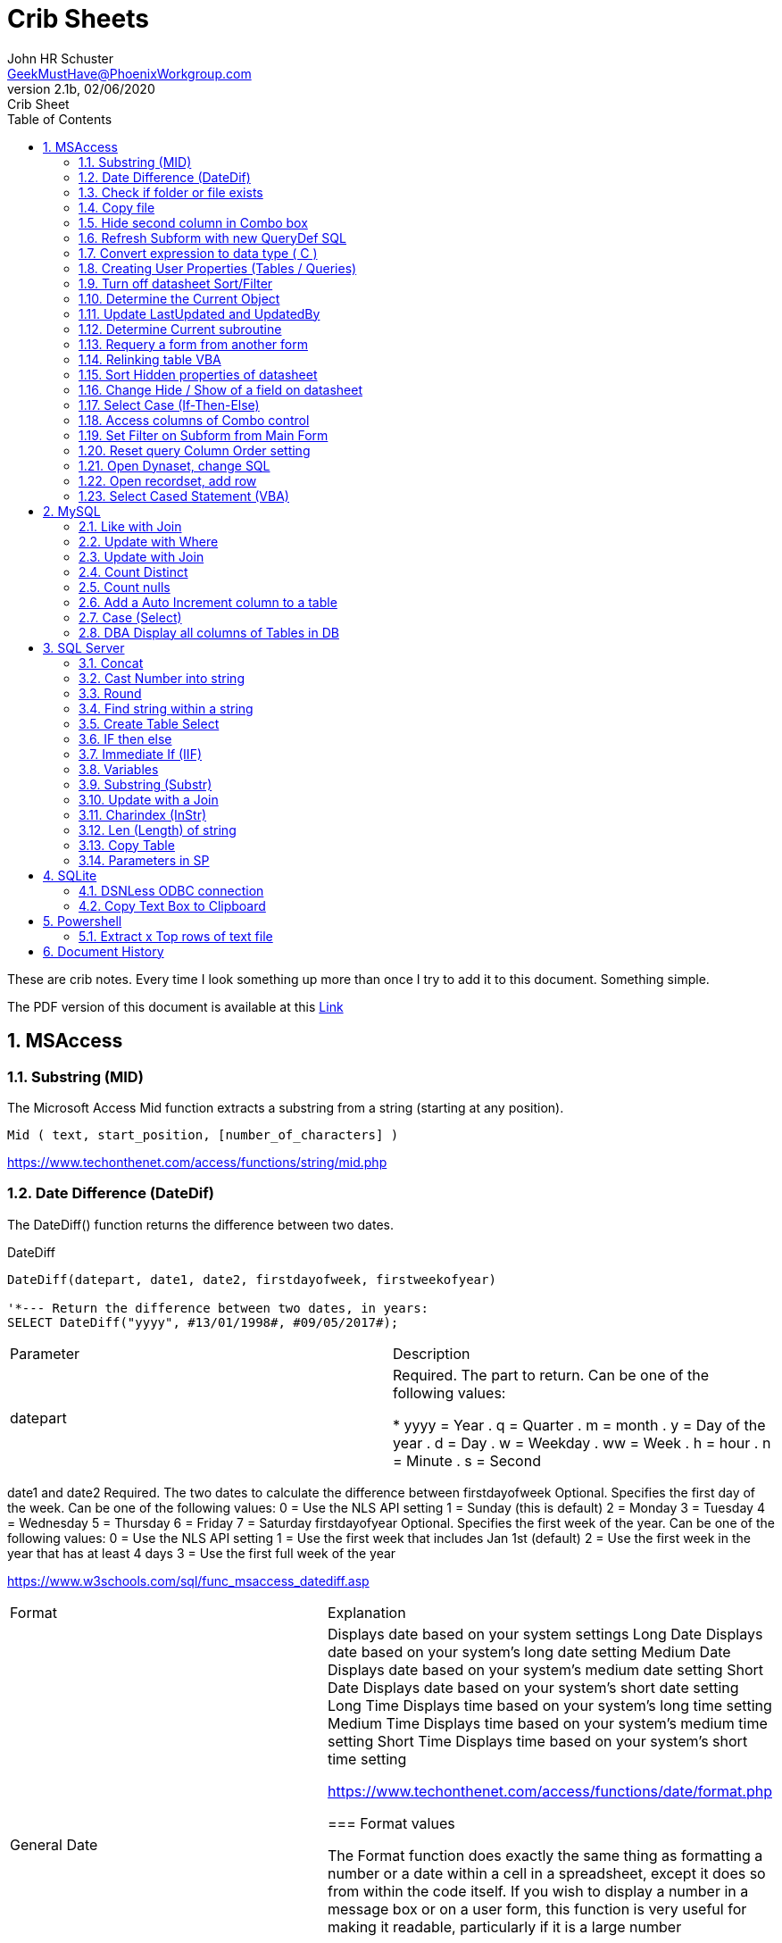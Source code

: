 = Crib Sheets
John Schuster <John.schuster@PhoenixWorkgroup.com>
v2.1b, 02/06/2020: Crib Sheet
:Author: John HR Schuster
:Company: Phoenix Workgroup Computing LLC
:toc: left
:toclevels: 4:
:title-page:
:title-logo-image: ./images/create-doco_gmh-blogArticle-cover.png
:imagesdir: ./images
:pagenums:
:numbered: 
:chapter-label: 
:experimental:
:source-hightlighter: coderay
:icons: font
:docdir: ./documents
:github: https://github.com/GeekMustHave/GitHub repositoryName
:web-ste: https://OpenStuff.pwc-lms.com/doco/folder name
:linkattrs:
:seclinks:
:description: Metatag description \
more description
:author: John HR Schuster
:keywords: GeekMustHave, keyword2, keyword3
:email: GeekMustHave@PhoenixWorkgroup.com

These are crib notes.  Every time I look something up more than once I try to add it to this document.  Something simple.

The PDF version of this document is available at this link:./ReadMe.pdf[ Link]



== MSAccess

=== Substring (MID)

The Microsoft Access Mid function extracts a substring from a string (starting at any position).

----
Mid ( text, start_position, [number_of_characters] )
----

link:https://www.techonthenet.com/access/functions/string/mid.php[https://www.techonthenet.com/access/functions/string/mid.php, window='_blank]

=== Date Difference (DateDif)

The DateDiff() function returns the difference between two dates.

.DateDiff
[source,javascript]
----
DateDiff(datepart, date1, date2, firstdayofweek, firstweekofyear)

'*--- Return the difference between two dates, in years:
SELECT DateDiff("yyyy", #13/01/1998#, #09/05/2017#);
----

|===
|Parameter	|Description
|datepart	|Required. The part to return. Can be one of the following values:

* yyyy = Year
. q = Quarter
. m = month
. y = Day of the year
. d = Day
. w = Weekday
. ww = Week
. h = hour
. n = Minute
. s = Second
|===
date1 and date2	Required. The two dates to calculate the difference between
firstdayofweek	Optional. Specifies the first day of the week. Can be one of the following values:
0 = Use the NLS API setting
1 = Sunday (this is default)
2 = Monday
3 = Tuesday
4 = Wednesday
5 = Thursday
6 = Friday
7 = Saturday
firstdayofyear	Optional. Specifies the first week of the year. Can be one of the following values:
0 = Use the NLS API setting
1 = Use the first week that includes Jan 1st (default)
2 = Use the first week in the year that has at least 4 days
3 = Use the first full week of the year

link:https://www.w3schools.com/sql/func_msaccess_datediff.asp[https://www.w3schools.com/sql/func_msaccess_datediff.asp, window='_blank]

|===
|Format	|Explanation
|General Date	|Displays date based on your system settings
Long Date	Displays date based on your system's long date setting
Medium Date	Displays date based on your system's medium date setting
Short Date	Displays date based on your system's short date setting
Long Time	Displays time based on your system's long time setting
Medium Time	Displays time based on your system's medium time setting
Short Time	Displays time based on your system's short time setting

link:https://www.techonthenet.com/access/functions/date/format.php[https://www.techonthenet.com/access/functions/date/format.php, window='_blank]



=== Format values

The Format function does exactly the same thing as formatting a number or a date within a cell in a spreadsheet, 
except it does so from within the code itself. If you wish to display a number in a message box or on a user form, 
this function is very useful for making it readable, particularly if it is a large number

.Examples
----
Format(1234567.89, "#,###.#")

format(([On_Hand]-[Qty_Needed]), "#,##0[Black];(#,##0)[Red];0;0")

sReturn = Format(sValueIS, "$###,###,###,##0[Black];($###,###,###,##0)[Red];;")
----

[cols="2,8", options='header']
.Predefined Formats
|===
|Format Name	|Description
|General Number	|Display the number as is.
|Currency	|Display the number with currency symbol. Use thousand separator. 
Enclose in brackets if negative. Display to two decimal places.
|Fixed	|Display at least one digit to the left and two digits to the right of the decimal point.
|Standard	|Display number with thousand separator. Display to two decimal places.
|Percent	|Display number multiplied by 100 with a percent sign (%) appended after. Display to two decimal places.
|Scientific	|Use standard scientific notation.
|Yes/No	|Display No if number is 0; otherwise, display Yes.
|True/False	|Display False if number is 0; otherwise, display True.
|On/Off	|Display Off if number is 0; otherwise, display On.
|===

A number of characters can be used to define a user-defined format, as shown below.
The format string can have up to four sections separated by semicolons (;). 
This is so different formats can be applied to different values, such as to positive and negative numbers. 
For example, you may wish to show brackets/parentheses around a negative value


.Section	Detail
[cols="2,8", options='header']
|===
|Number of Sections | Formatting
|One section only	|Applies to all values
|Two sections	|First section for positive values, second section for negative values
|Three sections	|First section for positive values, second section for negative values, third section for zeros
|Four sections	|First section for positive values, second section for negative values, third section for zeros, fourth section for null values
|=== 

.User-Defined Formats
[cols="2,8", options='header']
|===
|Character	|Description
|Null String	|No formatting.
|0	|Digit placeholder. Displays a digit or a zero. If there is a digit for that position, then it displays the digit; otherwise, it displays 0. If there are fewer digits than zeros, you will get leading or trailing zeros. If there are more digits after the decimal point than there are zeros, then the number is rounded to the number of decimal places shown by the zeros. If there are more digits before the decimal point than zeros, these will be displayed normally.
|#	|Digit placeholder. This displays a digit or nothing. It works the same as the preceding zero placeholder, except that leading and trailing zeros are not displayed. For example, 0.75 would be displayed using zero placeholders, but this would be .75 using # placeholders.
|.Decimal point.	|Only one permitted per format string. This character depends on the settings in the Windows Control Panel.
|%	|Percentage placeholder. Multiplies number by 100 and places % character where it appears in the format string.
|,	|Thousand separator. This is used if 0 or # placeholders are used and the format string contains a comma. One comma to the left of the decimal point means to round to the nearest thousand (e.g., 0,). Two adjacent commas to the left of the thousand separator indicate rounding to the nearest million (e.g., 0,,).

|E- E+	|Scientific format. This displays the number exponentially.
|:	|Time separator-used when formatting a time to split hours, minutes, and seconds.
|/	|Date separator-this is used when specifying a format for a date.
|- +  $ ( )	|Displays a literal character. To display a character other than listed here, precede it with a backslash (\).
|===


.Predefined Date and Time Formats
[cols="2,5", options='header']
|===
|Format Name	|Description
|General Date	|Display a date and/or time. For real numbers, display date and time. 
Integer numbers display time only. If there is no integer part, then display only time.
|===

|Long Date	|Displays a long date as defined in the international settings of the Windows Control Panel.
|Medium Date	|Displays a date as defined in the short date settings of the Windows Control Panel, except it spells out the month abbreviation.
|Short Date	|Displays a short date as defined in the International settings of the Windows Control Panel.
|Long Time	|Displays a long time as defined in the International settings of the Windows Control Panel.
|Medium Time	|Displays time in a 12-hour format using hours, minutes, and seconds and the AM/PM format.
|Short Time	|Displays a time using 24-hour format (e.g., 18:10).
|===

link:https://sourcedaddy.com/ms-access/format-function.html[https://sourcedaddy.com/ms-access/format-function.html, window='_blank]

=== Check if folder or file exists

.Access detect file
[source,javascript]
----
Function FileExists(ByVal strFile As String, Optional bFindFolders As Boolean) As Boolean
    'Purpose:   Return True if the file exists, even if it is hidden.
    'Arguments: strFile: File name to look for. Current directory searched if no path included.
    '           bFindFolders. If strFile is a folder, FileExists() returns False unless this argument is True.
    'Note:      Does not look inside subdirectories for the file.
    'Author:    Allen Browne. http://allenbrowne.com June, 2006.
    Dim lngAttributes As Long

    'Include read-only files, hidden files, system files.
    lngAttributes = (vbReadOnly Or vbHidden Or vbSystem)

    If bFindFolders Then
        lngAttributes = (lngAttributes Or vbDirectory) 'Include folders as well.
    Else
        'Strip any trailing slash, so Dir does not look inside the folder.
        Do While Right$(strFile, 1) = "\"
            strFile = Left$(strFile, Len(strFile) - 1)
        Loop
    End If

    'If Dir() returns something, the file exists.
    On Error Resume Next
    FileExists = (Len(Dir(strFile, lngAttributes)) > 0)
End Function

Function FolderExists(strPath As String) As Boolean
    On Error Resume Next
    FolderExists = ((GetAttr(strPath) And vbDirectory) = vbDirectory)
End Function

Function TrailingSlash(varIn As Variant) As String
    If Len(varIn) > 0 Then
        If Right(varIn, 1) = "\" Then
            TrailingSlash = varIn
        Else
            TrailingSlash = varIn & "\"
        End If
    End If
End Function
----

=== Copy file

.Access Copy File
[source,javascript]
----
'---------------------------------------------------------------------------------------
' Procedure : CopyFile
' Author    : Daniel Pineault, CARDA Consultants Inc.
' Website   : http://www.cardaconsultants.com
' Purpose   : Copy a file
'             Overwrites existing copy without prompting
'             Cannot copy locked files (currently in use)
' Copyright : The following is release as Attribution-ShareAlike 4.0 International
'             (CC BY-SA 4.0) - https://creativecommons.org/licenses/by-sa/4.0/
' Req'd Refs: None required
'
' Input Variables:
' ~~~~~~~~~~~~~~~~
' sSource - Path/Name of the file to be copied
' sDest - Path/Name for copying the file to
'
' Revision History:
' Rev       Date(yyyy/mm/dd)        Description
' ~~~~~~~~~~~~~~~~~~~~~~~~~~~~~~~~~~~~~~~~~~~~~~~~~~~~~~~~~~~~~~~~~~~~~~~~~~~~~~~~~~~~~~
' 1         2007-Apr-01             Initial Release
'---------------------------------------------------------------------------------------
Public Function CopyFile(sSource As String, sDest As String) As Boolean
On Error GoTo CopyFile_Error
 
    FileCopy sSource, sDest
    CopyFile = True
    Exit Function
 
CopyFile_Error:
    If Err.Number = 0 Then
    ElseIf Err.Number = 70 Then
        MsgBox "The file is currently in use and therfore is locked and cannot be copied at this" & _
               " time.  Please ensure that no one is using the file and try again.", vbOKOnly, _
               "File Currently in Use"
    ElseIf Err.Number = 53 Then
        MsgBox "The Source File '" & sSource & "' could not be found.  Please validate the" & _
               " location and name of the specifed Source File and try again", vbOKOnly, _
               "File Currently in Use"
    Else
        MsgBox "MS Access has generated the following error" & vbCrLf & vbCrLf & "Error Number: " & _
               Err.Number & vbCrLf & "Error Source: CopyFile" & vbCrLf & _
               "Error Description: " & Err.Description, vbCritical, "An Error has Occurred!"
    End If
    Exit Function
End Function
----
link:https://www.devhut.net/2010/09/29/ms-access-vba-copy-a-file/[https://www.devhut.net/2010/09/29/ms-access-vba-copy-a-file/, window='_blank]


=== Hide second column in Combo box

In Visual Basic, the ColumnWidth property setting is an Integer value that represents the column width in twips. You can specify a width or use one of the following predefined settings.

NOTE: When you use a `0` as a ColumnWidth, that columns is not available  in vba.

.Special ColmnWidth Values
[cols="1,8", options='header']
|===
|Setting	|Description
|0	|Hides the column.
|1	|(Default) Sizes the column to the default width.
|===

The Alternative method which allows the column to be used is setting the first columns width to something like `5"`



=== Refresh Subform with new QueryDef SQL

You can't requery, you have to refresh the subform source object:
----
MySubformControl.SourceObject = ""
MySubformControl.SourceObject = "Query.MyQuery"
----

=== Convert expression to data type ( C )

The function name determines the return type as shown in the following:

[cols="2,2,8", options='header']
|===
|Function |Return Type |Range for expression argument
|CBool|Boolean|Any valid string or numeric expression.
|CByte|Byte|0 to 255.
|CCur|Currency|-922,337,203,685,477.5808 to 922,337,203,685,477.5807.
|CDate|Date|Any valid date expression.
|CDbl|Double|-1.79769313486231E308 to-4.94065645841247E-324 for negative values; 4.94065645841247E-324 to 1.79769313486232E308 for positive values.
|CDec|Decimal|+/-79,228,162,514,264,337,593,543,950,335 for zero-scaled numbers, that is, 
numbers with no decimal places. For numbers with 28 decimal places, the range is
+/-7.9228162514264337593543950335. The smallest possible non-zero number is 0.0000000000000000000000000001.
|CInt|Integer|-32,768 to 32,767; fractions are rounded.
|CLng|Long|-2,147,483,648 to 2,147,483,647; fractions are rounded.
|CSng|Single|-3.402823E38 to -1.401298E-45 for negative values; 1.401298E-45 to 3.402823E38 for positive values.
|CStr|String|Returns for CStr depend on the expression argument.
|CVar|Variant|Same range as Double for numerics. Same range as String for non-numerics.
|===

=== Creating User Properties (Tables / Queries)

You can create user-defined properties for persistent DAO objects, 
such as tables and queries. You can't create properties for nonpersistent objects, such as recordsets. 
To create a user-defined property, you must first create the property, 
using the Database's CreateProperty method. 
You then append the property using the Properties collection's Append method. That's all there is to it.

Using the example of a field's Description property, the following code demonstrates just how easy it is:

----
Public Sub SetFieldDescription(strTableName As String, _
    strFieldName As String, _
    varValue As Variant, _
)
    Dim dbs As DAO.Database
    Dim prop As DAO.Property
    Set dbs = CurrentDb

    'Create the property
    Set prop = dbs.CreateProperty("Description", dbText, varValue)

    'Append the property to the object Properties collection
    dbs(strTableName)(strFieldName).Properties.Append prop
    Debug.Print dbs(strTableName)(strFieldName).Properties("Description")

    'Clean up
    Set prop = Nothing
    Set dbs = Nothing
End Sub
----

link:https://sourcedaddy.com/ms-access/setting-and-retrieving-built-in-object-properties.html[https://sourcedaddy.com/ms-access/setting-and-retrieving-built-in-object-properties.html, window='_blank]

=== Turn off datasheet Sort/Filter

On design view go to the properties page. Under the "Other" or "All" tab find Shortcut Menu. 
Change that property from Yes to No and save. 
Be warned though that this will disable all shortcuts for the form and not just the drop down filter/sort menus on column headings in datasheet view.

=== Determine the Current Object

The CurrentObjectName property is set by Microsoft Access to a string expression containing the name of the active object.

.Current Object
[source,javascript]
----
 intCurrentType = Application.CurrentObjectType 
 strCurrentName = Application.CurrentObjectName 
----

=== Update LastUpdated and UpdatedBy

These two fields are used in most my code to show when the row was last touched by someone.

.Update Audit
[source,javascript]
----
Private Sub Form_BeforeUpdate(Cancel As Integer)
    '*--- TimeStanp any change
    Me.LastUpdated = Now()
    Me.UpdatedBy = SetUserName()
End Sub
----



=== Determine Current subroutine

.Current sub
[source,javascript]
----
    msgbox  Application.VBE.ActiveCodePane.CodeModule)
    '*--- will return something like 
    '* Form_frmIMMTemplateImport
----




=== Requery a form from another form


----
e.dirty = false
Forms!frmLegacy.Requery
----

Source: http://www.utteraccess.com/forum/Requery-Form-Form-t2001669.html


=== Relinking table VBA

----
Function ReLinkTable(strTable As String, strPath As String) As Boolean
  ' Comments: Re-links the named table to the named path
  ' Params  : strTable     Table name of the linked table
  ' strPath : full path name of the database containing the real table
  ' Returns : True if successful, False otherwise
  
  Dim fOK As Boolean
  Dim dbs As DAO.Database
  Dim tdf As DAO.TableDef
  Dim strPrefix As String
  Dim strNewConnect As String

  fOK = False
  
  On Error GoTo PROC_ERR

  Set dbs = CurrentDb() 
  Set tdf = dbs.TableDefs(strTable)
 
  strPrefix = Left$(tdf.Connect, InStr(tdf.Connect, "="))
  strNewConnect = strPrefix & strPath

  tdf.Connect = strNewConnect
  tdf.RefreshLink

  fOK = True

PROC_EXIT:
  dbs.Close
  ReLinkTable = fOK
  Exit Function

PROC_ERR:
  Resume PROC_EXIT
End Function
----

link:http://www.fmsinc.com/microsoftaccess/databasesplitter/[http://www.fmsinc.com/microsoftaccess/databasesplitter/, window='_blank]



=== Sort Hidden properties of datasheet

The properties in Access related to datasheet.

[cols="2,8", options='header']
.Hidden Properties
|===
|Property | Meaning and Usage
|ColumnHidden	|Exists on columns in the datasheet, controls whether the column is visible or not.
|ColumnWidth	|Exists on columns in the datasheet, controls the width of the column.
|DatasheetBackColor	|Exists on the datasheet itself, specifies the background color for the whole datasheet.
|DatasheetCellsEffect	|Exists on the datasheet itself, handles whether special effects are used for the cells (flat, raised, or sunken are the only effects supported).
|DatasheetFontHeight	|Exists on the datasheet itself, this unfortunately named property specifies the font size.
|DatasheetFontItalic	|Exists on the datasheet itself, controls whether all of the text is italic.
|DatasheetFontName	|Exists on the datasheet itself, controls the name of the font.
|DatasheetFontUnderline	|Exists on the datasheet itself, controls whether all of the text is underlined.
|DatasheetFontWeight	|Exists on the datasheet itself, controls whether the text is bolded.
|DatasheetForeColor	|Exists on the datasheet itself, specifies the foreground color for the whole datasheet.
|DatasheetGridlinesBehavior	|Exists on the datasheet itself, controls which gridlines will be displayed (if any).
|DatasheetGridlinesColor	|Exists on the datasheet itself, specifies the color of the gridlines.
|FrozenColumns	|Exists on the datasheet itself, specifies how many columns have been frozen by the user (discussed later in the article).
|ShowGrid	|Exists on the datasheet itself, but has been superseded by the DatasheetGridlinesBehavior property.
|SubdatasheetExpanded	|Exists on the datasheet itself, specifies whether all subdatasheets should be expanded. (Access 2000 only)
|SubdatasheetHeight	|Exists on the datasheet itself, specifies the number of records to display for subdatasheets (a scrollbar appears if there are more records than this property allows). (Access 2000 only)
|SubdatasheetName	|Exists on the datasheet itself, specifies the name of the table's subdatasheet. (Access 2000 only)
|TabularCharSet	|Exists on the datasheet itself, and is hidden. It specifies the font character set and can often cause bad things to happen if it's set to an incorrect value. It's best not to set it, or to set it to 1 (which uses the DEFAULT_CHARSET for the machine).
|===

With the exception of the Subdatasheet properties, 
you have no direct design-time access to these properties: 
None of these properties show up in the datasheet property sheet.
As a result, they can only be set at runtime from VBA code in order to make changes. 
Interestingly, none of the properties are exposed by ADO or ADOX, so if you want to change them, 
you'll have to use DAO.

While you can't access these properties through property sheets, many of them can be set in the user interface. 
They are, for example, what's changed when you set the font of a datasheet from the Format menu. 
For full control over the datasheet, though, 
you'll want to explicitly set the properties in code and save the object when you're done.

It's worth noting that a datasheet is a form�it says so right in the object browser. 
The object browser considers the datasheet columns to be the controls on the form. 
As a result, a datasheet can consist of any control that can be displayed, 
which means all TextBox, ComboBox, and CheckBox controls.

Source: https://docs.microsoft.com/en-us/previous-versions/office/developer/office-2003/aa217449(v=office.11)?redirectedfrom=MSDN

=== Change Hide / Show of a field on datasheet

The code to show and hide the columns is in a routine called ShowHideColumn. 

----
Private Function ShowHideColumn()
    Dim sfrm As SubForm
    Dim ctl As Control
    Dim stCtl As String
    
    Set sfrm = Me.sfrmHideShowColumns
    For Each ctl In Me.Controls
        If TypeOf ctl Is Access.CheckBox Then
            stCtl = "tb" & Mid$(ctl.Name, 3)
            sfrm.Form(stCtl).ColumnHidden = _
                       Not ctl.Value
        End If
    Next ctl
End Function
----


=== Select Case (If-Then-Else)

The Microsoft Access Case statement can only be used in VBA code. It has the functionality of an IF-THEN-ELSE statement.

----
Select Case test_expression

   Case condition_1
      result_1
   Case condition_2
      result_2
   ...
   Case condition_n
      result_n

 [ Case Else
      result_else ]

End Select
----

Source: https://www.techonthenet.com/access/functions/advanced/case.php


=== Access columns of Combo control

Use 0 to refer to the first column, 1 to refer to the second column, 
and so on. Use 0 to refer to the first row, 1 to refer to the second row, 
and so on. For example, 
in a list box containing a column of customer IDs and a column of customer names, 
you could refer to the customer name in the second column (1) and fifth (4) row as:

If the user has made no selection when you refer to a column in a combo box or list box, 
the Column property setting will be Null. 
You can use the IsNull function to determine if a selection has been made

----
Forms!Contacts!Customers.Column(1, 4)

'*--- Empty combo selection
If IsNull(Forms!Customers!Country) 
  Then MsgBox "No selection." 
End If
----

=== Set Filter on Subform from Main Form

----
'*--- lstBoxSheets is the subForm
Me.LstBoxSheets.Form.Filter = "prjCategory='General'"
Me.LstBoxSheets.Form.FilterOn = True
----


=== Reset query Column Order setting 

So, when you open a query in Datasheet view, and the column order has not been messed with and saved, 
the column order displayed is determined by the OrdinalPosition and the value of that property corresponds 
to the order in which your columns appear in the query design grid (OrdinalPosition is 0 based, so 0 
is the first column).

Then ... when you move the column while viewing the query in Datasheet view, and subsequently 
save that change in the column order, Access creates the ColumnOrder property for each of the columns in the query. 
This property is not visible in the query design grid, but is definately there.

----
Public Sub ResetColumnOrder(strQueryName)
    Dim fld As DAO.Field
    Dim qdf As DAO.QueryDef
    
    Set qdf = CurrentDb.QueryDefs(strQueryName)
    
    For Each fld In qdf.Fields
        On Error Resume Next
        fld.Properties.Delete "ColumnOrder"
    Next fld
        
End Sub
----


=== Open Dynaset, change SQL

=== Open recordset, add row

----
Dim dbCurrent As Database
Dim rsNotes As Recordset
Dim sSQL As String

    sSQL = "Select * from PrePos where PostType = 'Help';"
    Set dbCurrent = CurrentDb
    Set rsNotes = dbCurrent.OpenRecordset(sSQL, dbOpenDynaset, dbSeeChanges)
    With rsNotes
        If .EOF Then
            .AddNew
            ![PostIMMTable] = gsNewTableName
            ![PostIMMField] = gsNewFieldName
            ![PostPtype] = gsPtype
            ![Notes] = Me.txtNotes
            ![UpdatedDate] = Now()
            ![UpdatedBy] = gsUserName
            .Update
            .Close
        End If
    End With
    Set rsNotes = Nothing
    Set dbCurrent = Nothing   
----        

=== Select Cased Statement (VBA)

----
Select Case test_expression

   Case condition_1
      result_1
   Case condition_2
      result_2
   ...
   Case condition_n
      result_n

 [ Case Else
      result_else ]

End Select
----





== MySQL

=== Like with Join

----
SELECT table1.*, table2.z
FROM table1
INNER JOIN table2
  ON table2.name LIKE CONCAT('%', table1.name, '%') 
 AND table1.year = table2.year
----

=== Update with Where

----
UPDATE table_name
SET column1 = value1, column2 = value2, ...
WHERE condition;
----

=== Update with Join

----
UPDATE T1, T2,
[INNER JOIN | LEFT JOIN] T1 ON T1.C1 = T2. C1
SET T1.C2 = T2.C2, 
    T2.C3 = expr
WHERE condition
----



link:https://www.mysqltutorial.org/mysql-update-join/[https://www.mysqltutorial.org/mysql-update-join/, window='_blank]



=== Count Distinct

You can use the DISTINCT clause within the COUNT function. For example, 
the SQL statement below returns the number of unique departments where at least one employee makes over $55,000 / year.

----
SELECT COUNT(DISTINCT department) AS "Unique departments"
FROM employees
WHERE salary > 55000;
----

=== Count nulls

----
select sum(case when FirstName IS NULL then 1 else 0 end) as NUMBER_OF_NULL_VALUE from DemoTable;
----

Source: https://www.tutorialspoint.com/how-to-count-null-values-in-mysql

=== Add a Auto Increment column to a table

.Add Auto Increment
[source,javascript]
----
ALTER TABLE ThreeSeasons ADD column id INT NOT NULL AUTO_INCREMENT unique first
----

=== Case (Select)

The CASE statement goes through conditions and return a value when the first condition is met (like an IF-THEN-ELSE statement). 
So, once a condition is true, it will stop reading and return the result.

If no conditions are true, it will return the value in the ELSE clause.

If there is no ELSE part and no conditions are true, it returns NULL.

.Case
[source,basic]
----
SELECT OrderID, Quantity,
CASE
    WHEN Quantity > 30 THEN "The quantity is greater than 30"
    WHEN Quantity = 30 THEN "The quantity is 30"
    ELSE "The quantity is under 30"
END
FROM OrderDetails;
----

=== DBA Display all columns of Tables in DB

.MySQL Column List
[source,javascript]
----
select 
    tab.name as table_name, 
    col.column_id,
    col.name as column_name, 
    t.name as data_type,    
    col.max_length,
    col.precision
from sys.tables as tab
    inner join sys.columns as col
        on tab.object_id = col.object_id
    left join sys.types as t
    on col.user_type_id = t.user_type_id
----




== SQL Server

=== Concat

----
CONCAT(string1, string2, ...., string_n)
----

=== Cast Number into string

----
CAST(expression AS datatype(length))
----

.Parameter Values
|===
|Value	|Description
|expression	|Required. The value to convert
|datatype	|Required. The datatype to convert expression to. Can be one of the following: bigint, int, smallint, tinyint, bit, decimal, numeric, money, smallmoney, float, real, datetime, smalldatetime, char, varchar, text, nchar, nvarchar, ntext, binary, varbinary, or image
|(Length)	|Optional. The length of the resulting data type (for char, varchar, nchar, nvarchar, binary and varbinary)
Technical Details
|===

=== Round
.Round
[source,javascript]
----
ROUND(number, decimals, operation)

-- Round number to nearest decimal 
round(DIHTA.ValueIS, 0, 1)
----

.Round arguments
[cols='1,8' options='header']
|===
|Parameter	|Description
|number	|Required. The number to be rounded
|decimals	|Required. The number of decimal places to round number to
|operation	|Optional. If 0, it rounds the result to the number of decimal. If another value than 0, it truncates the result to the number of decimals. Default value is 0
|===


=== Find string within a string

----
SELECT CHARINDEX('t', 'Customer') AS MatchPosition;
----

=== Create Table Select

The SELECT INTO statement copies data from one table into a new table.

----
SELECT *
INTO newtable [IN externaldb]
FROM oldtable
WHERE condition;
----

Practical Example

----
select distinct FieldName 
	into New_DealPathway_B2    
from dbo.Pre_Migration_Guide
----


=== IF then else

----
IF Boolean_expression   
     { sql_statement | statement_block }   
[ ELSE   
     { sql_statement | statement_block } ]   
----

=== Immediate If (IIF)

----
IIF(condition, value_if_true, value_if_false)
----

=== Variables

----
-- Declare a variable with a data type
DECLARE @model_year SMALLINT;

-- Set a variable to a value
SET @model_year = 2018;

-- Use variable in query
SELECT
    product_name,
    model_year,
    list_price 
FROM 
    production.products
WHERE 
    model_year = @model_year
ORDER BY
    product_name;
    
-- Set Variable in query    
SELECT 
    @product_name = product_name,
    @list_price = list_price
FROM
    production.products
WHERE
    product_id = 100;    
    
----



=== Substring (Substr)
----
SELECT 
    email, 
    SUBSTRING(
        email, 
        CHARINDEX('@', email)+1, 
        LEN(email)-CHARINDEX('@', email)
    ) domain
FROM 
    sales.customers
ORDER BY 
    email;
----

=== Update with a Join

----
UPDATE 
    t1
SET 
    t1.c1 = t2.c2,
    t1.c2 = expression,
    ...   
FROM 
    t1
    [INNER | LEFT] JOIN t2 ON join_predicate
WHERE 
    where_predicate;
----

=== Charindex (InStr)

----
SELECT 
    email, 
    SUBSTRING(
        email, 
        CHARINDEX('@', email)+1, 
        LEN(email)-CHARINDEX('@', email)
    ) domain
FROM 
    sales.customers
ORDER BY 
    email;
----

=== Len (Length) of string

----
SELECT 
    email, 
    SUBSTRING(
        email, 
        CHARINDEX('@', email)+1, 
        LEN(email)-CHARINDEX('@', email)
    ) domain
FROM 
    sales.customers
ORDER BY 
    email;
----

=== Copy Table

The SELECT INTO statement copies data from one table into a new table.

----
SELECT *
INTO newtable [IN externaldb]
FROM oldtable
WHERE condition;
----

Source: https://www.w3schools.com/sql/sql_select_into.asp

link:https://www.w3schools.com/sql/sql_select_into.asp[https://www.w3schools.com/sql/sql_select_into.asp, window='_blank]


=== Parameters in SP

Create a  query torepeatedly to get the data for different sales people, 
you could instead parameterize the query and turn it into a stored procedure like:

----
create procedure getSalesperson
@sp varchar(25)
as
select SalesPerson, Mon, amount
from SalesData
where SalesPerson = @sp;
Go

-- Run the SP
declare @sp varchar(25)
set @sp = 'Jack'
exec getSalesperson @sp
----

link:https://www.mssqltips.com/sqlservertip/2981/using-parameters-for-sql-server-queries-and-stored-procedures/[https://www.mssqltips.com/sqlservertip/2981/using-parameters-for-sql-server-queries-and-stored-procedures/, window='_blank]


== SQLite

=== DSNLess ODBC connection

----
DRIVER=SQLite3 ODBC Driver;Database=c:\mydb.db;LongNames=0;Timeout=1000;NoTXN=0;SyncPragma=NORMAL;StepAPI=0;

-- Zortero Example
ODBC;DSN=Zotero;Database=C:\Users\{userDirectory}\Zotero\link_zotero.sqlite;StepAPI=0;SyncPragma=OFF;NoTXN=0;Timeout=;ShortNames=0;LongNames=0;NoCreat=0;NoWCHAR=0;FKSupport=0;JournalMode=;OEMCP=0;LoadExt=;BigInt=0;JDConv=0;;TABLE=collections
----

This is some VB code to create the DSNLess Connection

.DSNLess VB Code
[source,javascript]
----
'//Name     :   AttachDSNLessTable
'//Purpose  :   Create a linked table to SQL Server without using a DSN
'//Parameters
'//     stLocalTableName: Name of the table that you are creating in the current database
'//     stRemoteTableName: Name of the table that you are linking to on the SQL Server database
'//     stServer: Name of the SQL Server that you are linking to
'//     stDatabase: Name of the SQL Server database that you are linking to
'//     stUsername: Name of the SQL Server user who can connect to SQL Server, leave blank to use a Trusted Connection
'//     stPassword: SQL Server user password
Function AttachDSNLessTable(stLocalTableName As String, stRemoteTableName As String, stServer As String, stDatabase As String, Optional stUsername As String, Optional stPassword As String)
    On Error GoTo AttachDSNLessTable_Err
    Dim td As TableDef
    Dim stConnect As String

For Each td In CurrentDb.TableDefs
        If td.Name = stLocalTableName Then
            CurrentDb.TableDefs.Delete stLocalTableName
        End If
    Next

If Len(stUsername) = 0 Then
        '//Use trusted authentication if stUsername is not supplied.
        stConnect = "ODBC;DRIVER=SQL Server;SERVER=" & stServer & ";DATABASE=" & stDatabase & ";Trusted_Connection=Yes"
    Else
        '//WARNING: This will save the username and the password with the linked table information.
        stConnect = "ODBC;DRIVER=SQL Server;SERVER=" & stServer & ";DATABASE=" & stDatabase & ";UID=" & stUsername & ";PWD=" & stPassword
    End If
    Set td = CurrentDb.CreateTableDef(stLocalTableName, dbAttachSavePWD, stRemoteTableName, stConnect)
    CurrentDb.TableDefs.Append td
    AttachDSNLessTable = True
    Exit Function

AttachDSNLessTable_Err:

AttachDSNLessTable = False
    MsgBox "AttachDSNLessTable encountered an unexpected error: " & Err.Description

End Function
----

link:https://docs.microsoft.com/en-us/office/troubleshoot/access/create-dsn-less-connection-linkted-table[https://docs.microsoft.com/en-us/office/troubleshoot/access/create-dsn-less-connection-linkted-table, window='_blank]


=== Copy Text Box to Clipboard

The following example illustrates how to copy the contents of a text box named txtNotes to the Clipboard.
.Copy to Clipboard
[source,javascript]
----
Private Sub cmdCopy_Click() 
   Me!txtNotes.SetFocus 
   DoCmd.RunCommand acCmdCopy 
End Sub
----

link:https://docs.microsoft.com/en-us/office/vba/access/concepts/windows-api/send-information-to-the-clipboard[https://docs.microsoft.com/en-us/office/vba/access/concepts/windows-api/send-information-to-the-clipboard, window='_blank]




== Powershell

=== Extract x Top rows of text file

----
get-content input.txt|select-object -first 10 >output.txt
----

link:https://stackoverflow.com/questions/28908638/extract-only-the-first-10-lines-of-a-csv-file-in-powershell[https://stackoverflow.com/questions/28908638/extract-only-the-first-10-lines-of-a-csv-file-in-powershell, window='_blank]


<<<<
== Document History

.Document History
[cols='2,2,2,6' options='header']
|===
| Date  | Version | Author | Description
| 06/08/2020 | V2.1c | JHRS | added MySQL DBVA
| 06/04/2020 | V2.1b | JHRS |  Initial version
|===

